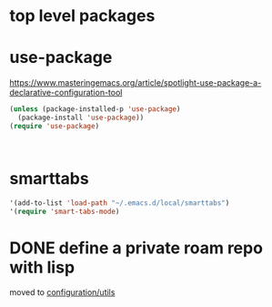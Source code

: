 * top level packages

* use-package
https://www.masteringemacs.org/article/spotlight-use-package-a-declarative-configuration-tool


#+BEGIN_SRC emacs-lisp :results silent
(unless (package-installed-p 'use-package)
  (package-install 'use-package))
(require 'use-package)



#+END_SRC



* smarttabs
#+BEGIN_SRC emacs-lisp :results silent
'(add-to-list 'load-path "~/.emacs.d/local/smarttabs")
'(require 'smart-tabs-mode)

#+END_SRC



* DONE define a private roam repo with lisp
moved to [[/Users/tangrammer/.emacs.d/configuration/20201024181508-utils.org::78][configuration/utils]]
